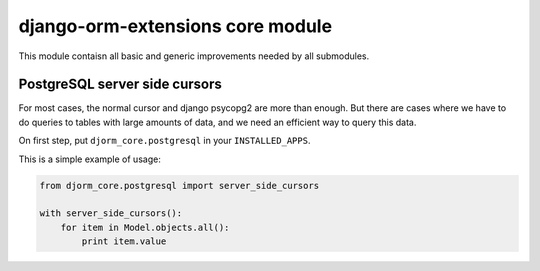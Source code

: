 django-orm-extensions core module
=================================

This module contaisn all basic and generic improvements needed by all submodules.


PostgreSQL server side cursors
------------------------------

For most cases, the normal cursor and django psycopg2 are more than enough. But there are cases where we have to do queries to tables with large amounts of data, and we need an efficient way to query this data.

On first step, put ``djorm_core.postgresql`` in your ``INSTALLED_APPS``.

This is a simple example of usage:

.. code-block:: python

    from djorm_core.postgresql import server_side_cursors

    with server_side_cursors():
        for item in Model.objects.all():
            print item.value
